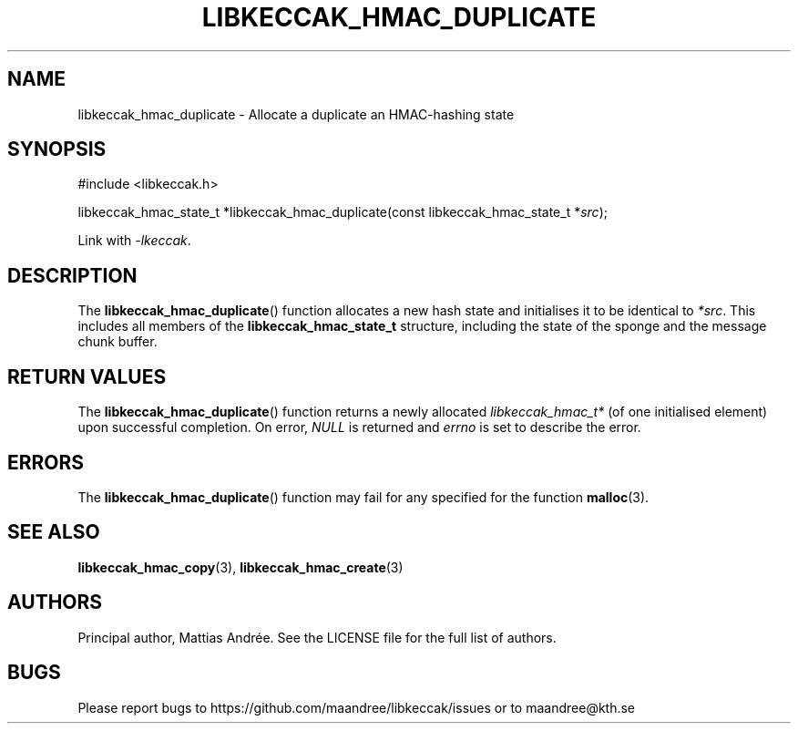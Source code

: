 .TH LIBKECCAK_HMAC_DUPLICATE 3 LIBKECCAK-%VERSION%
.SH NAME
libkeccak_hmac_duplicate - Allocate a duplicate an HMAC-hashing state
.SH SYNOPSIS
.LP
.nf
#include <libkeccak.h>
.P
libkeccak_hmac_state_t *libkeccak_hmac_duplicate(const libkeccak_hmac_state_t *\fIsrc\fP);
.fi
.P
Link with \fI-lkeccak\fP.
.SH DESCRIPTION
The
.BR libkeccak_hmac_duplicate ()
function allocates a new hash state and initialises it to be identical
to \fI*src\fP. This includes all members of the \fBlibkeccak_hmac_state_t\fP
structure, including the state of the sponge and the message
chunk buffer.
.SH RETURN VALUES
The
.BR libkeccak_hmac_duplicate ()
function returns a newly allocated \fIlibkeccak_hmac_t*\fP
(of one initialised element) upon successful completion.
On error, \fINULL\fP is returned and \fIerrno\fP is set to
describe the error.
.SH ERRORS
The
.BR libkeccak_hmac_duplicate ()
function may fail for any specified for the function
.BR malloc (3).
.SH SEE ALSO
.BR libkeccak_hmac_copy (3),
.BR libkeccak_hmac_create (3)
.SH AUTHORS
Principal author, Mattias Andrée.  See the LICENSE file for the full
list of authors.
.SH BUGS
Please report bugs to https://github.com/maandree/libkeccak/issues or to
maandree@kth.se
